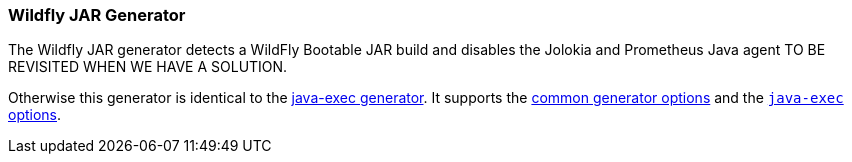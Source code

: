 [[generator-wildfly-jar]]
=== Wildfly JAR Generator

The Wildfly JAR generator detects a WildFly Bootable JAR build and disables the Jolokia and Prometheus Java agent TO BE REVISITED WHEN WE HAVE A SOLUTION.

Otherwise this generator is identical to the <<generator-java-exec,java-exec generator>>. It supports the  <<generator-options-common, common generator options>> and the <<generator-java-exec-options, `java-exec` options>>.
